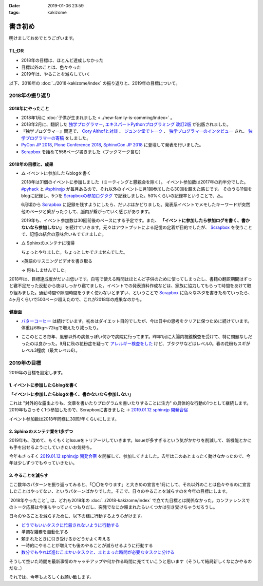:date: 2019-01-06 23:59
:tags: kakizome

=====================
書き初め
=====================

明けましておめでとうございます。

.. figure:: ino.jpg

TL;DR
========

* 2018年の目標は、ほとんど達成しなかった
* 目標以外のことは、色々やった
* 2019年は、やることを減らしていく


以下、2018年の :doc:`../2018-kakizome/index` の振り返りと、2019年の目標について。

2018年の振り返り
=================

2018年にやったこと
-------------------

* 2018年1月に :doc:`子供が生まれました <../new-family-is-comming/index>` 。
* 2018年2月に、翻訳した `独学プログラマー`_, `エキスパートPythonプログラミング 改訂2版`_ が出版されました。
* 『独学プログラマー』関連で、 `Cory Althofと対談`_ 、 `ジュンク堂でトーク`_ 、 `独学プログラマーのインタビュー`_ され、 `独学プログラマーの寄稿`_ をしました。
* `PyCon JP 2018`_, `Plone Conference 2018`_, `SphinxCon JP 2018`_ に登壇して発表を行いました。
* `Scrapbox`_ を始めて556ページ書きました（ブックマーク含む）


.. _独学プログラマー: https://scrapbox.io/shimizukawa/独学プログラマー
.. _エキスパートPythonプログラミング 改訂2版: https://scrapbox.io/shimizukawa/エキスパートPythonプログラミング_改訂2版
.. _Cory Althofと対談: https://trendy.nikkeibp.co.jp/atcl/pickup/15/1003590/070301740/
.. _ジュンク堂でトーク: https://trendy.nikkeibp.co.jp/atcl/pickup/15/1003590/070301740/?P=4
.. _独学プログラマーのインタビュー: https://type.jp/et/feature/6678
.. _独学プログラマーの寄稿: https://trendy.nikkeibp.co.jp/atcl/pickup/15/1003590/042501673/
.. _PyCon JP 2018: https://scrapbox.io/shimizukawa/PyCon_JP_2018:_Webアプリケーションの仕組み
.. _Plone Conference 2018: https://2018.ploneconf.org/talks/python-web-day/sphinx-customization-for-ogp-support
.. _SphinxCon JP 2018: https://www.slideshare.net/shimizukawa/sphinx-customization-for-ogp-support-sphinx-con-jp-2018
.. _Scrapbox: https://scrapbox.io/shimizukawa/


2018年の目標と、成果
---------------------

* △ イベントに参加したらblogを書く

  2018年は31個のイベントに参加しました（ミーティングと懇親会を除く）。
  イベント参加数は2017年の約半分でした。 `#pyhack`_ と `#sphinxjp`_ が毎月あるので、それ以外のイベントに月1回参加したら30回を超えた感じです。
  そのうち11個をblogに記録し、5つを `Scrapboxの参加ログタグ`_ で記録しました。50%くらいの記録率ということで、△。

  6月頃から Scrapbox_ に記録を残すようにしたら、だいぶはかどりました。発表系イベントでメモしたキーワードが突然他のページと繋がったりして、脳内が繋がっていく感じがあります。

  2019年も、イベント参加数は30回前後のペースにする予定です。また、 **「イベントに参加したら参加ログを書く、書かないなら参加しない」** を続けていきます。元々はアウトプットによる記憶の定着が目的でしたが、 Scrapbox_ を使うことで、記憶の結合の意味合いもでてきました。

.. _Scrapboxの参加ログタグ: https://scrapbox.io/shimizukawa/search/page?q=%E5%8F%82%E5%8A%A0%E3%83%AD%E3%82%B0
.. _#pyhack: https://pyhack.connpass.com/
.. _#sphinxjp: https://sphinxjp.connpass.com/


* △ Sphinxのメンテナに復帰

  ちょっとやりました。ちょっとしかできませんでした。

* ×英語のリスニングビデオを書き取る

  -> 何もしませんでした。


2018年は、目標達成度がだいぶ低いです。自宅で使える時間はほとんど子供のために使ってしまったし、書籍の翻訳期間はずっと寝不足だった反動から夜はしっかり寝てました。イベントでの発表資料作成などは、家族に協力してもらって時間をあけて取り組みました。通勤時間や隙間時間をうまく使わないとまずい、ということで Scrapbox_ に色々なネタを書きためていったら、4ヶ月くらいで500ページ超えたので、これが2018年の成果なのかも。


健康面
--------

* `バターコーヒー`_ は続けています。初めはダイエット目的でしたが、今は日中の思考をクリアに保つために続けています。体重は68kg～72kgで増えたり減ったり。

.. _バターコーヒー: https://scrapbox.io/shimizukawa/%E3%83%90%E3%82%BF%E3%83%BC%E3%82%B3%E3%83%BC%E3%83%92%E3%83%BC

* ここのところ毎年、風邪以外の病気っぽい何かで病院に行ってます。昨年1月に大腸内視鏡検査を受けて、特に問題なしだったのは良かった。9月に秋の花粉症を疑って `アレルギー検査をした`_ けど、ブタクサなどはレベル0。春の花粉もスギがレベル3程度（最大レベル6）。

.. _アレルギー検査をした: https://scrapbox.io/shimizukawa/%E3%82%A2%E3%83%AC%E3%83%AB%E3%82%AE%E3%83%BC


2019年の目標
============

2019年の目標を設定します。


1. イベントに参加したらblogを書く
----------------------------------

**「イベントに参加したらblogを書く、書かないなら参加しない」**

これは "対外的な露出よりも、文章を書いたりプログラムを書いたりすることに注力" の具体的な行動の1つとして継続します。2019年もさっそく1つ参加したので、Scrapboxに書きました -> `2019.01.12 sphinxjp 開発合宿`_

イベント参加数は2018年同様に30回/年くらいにします。

.. _2019.01.12 sphinxjp 開発合宿: https://scrapbox.io/shimizukawa/2019.01.12_sphinxjp_%E9%96%8B%E7%99%BA%E5%90%88%E5%AE%BF

2. Sphinxのメンテナ業を1歩ずつ
-------------------------------

2019年も、改めて、もくもくとIssueをトリアージしていきます。Issueが多すぎるという気がかかりを削減して、新機能とかにも手を出せるようにしていきたいお気持ち。

今年もさっそく `2019.01.12 sphinxjp 開発合宿`_ を開催して、参加してきました。去年はこのあとまったく動けなかったので、今年は少しずつでもやっていきたい。

.. _Sphinx + 翻訳 Hack-a-thon 開発合宿: https://sphinxjp.connpass.com/event/112910/


3. やることを減らす
---------------------

ここ数年のパターンを振り返ってみると、「〇〇をやります」と大きめの宣言を1月にして、それ以外のことは色々やるのに宣言したことはやってない、というパターンばかりでした。そこで、日々のやることを減らすのを今年の目標にします。

`2018年やったこと`_ は、どれも2018年の :doc:`../2018-kakizome/index` で立てた目標とは関係なかった。カンファレンスでのトーク応募は今後もやっていくつもりだし、突発でなにか頼まれたらいくつかは引き受けちゃうだろうし。

日々のやることを減らすために、以下の様に行動するよう心がけます。

* `どうでもいいタスクに忙殺されないように行動する`_
* 単調な雑務を自動化する
* 頼まれたときに引き受けるかどうかよく考える
* 一時的にやることが増えても後のやることが減らせるように行動する
* `数分でもやれば進むこまかいタスクと、まとまった時間が必要なタスクに分ける`_

そうして空いた時間を最新事情のキャッチアップや何か作る時間に充てていこうと思います（そうして結局新しくなにかやるのだな..）

.. _どうでもいいタスクに忙殺されないように行動する: https://scrapbox.io/shimizukawa/%E3%81%A9%E3%81%86%E3%81%A7%E3%82%82%E3%81%84%E3%81%84%E3%82%BF%E3%82%B9%E3%82%AF%E3%81%AB%E5%BF%99%E6%AE%BA%E3%81%95%E3%82%8C%E3%81%AA%E3%81%84%E3%82%88%E3%81%86%E3%81%AB%E8%A1%8C%E5%8B%95%E3%81%99%E3%82%8B
.. _数分でもやれば進むこまかいタスクと、まとまった時間が必要なタスクに分ける: https://scrapbox.io/shimizukawa/%E6%95%B0%E5%88%86%E3%81%A7%E3%82%82%E3%82%84%E3%82%8C%E3%81%B0%E9%80%B2%E3%82%80%E3%81%93%E3%81%BE%E3%81%8B%E3%81%84%E3%82%BF%E3%82%B9%E3%82%AF%E3%81%A8%E3%80%81%E3%81%BE%E3%81%A8%E3%81%BE%E3%81%A3%E3%81%9F%E6%99%82%E9%96%93%E3%81%8C%E5%BF%85%E8%A6%81%E3%81%AA%E3%82%BF%E3%82%B9%E3%82%AF%E3%81%AB%E5%88%86%E3%81%91%E3%82%8B


それでは、今年もよろしくお願い致します。

